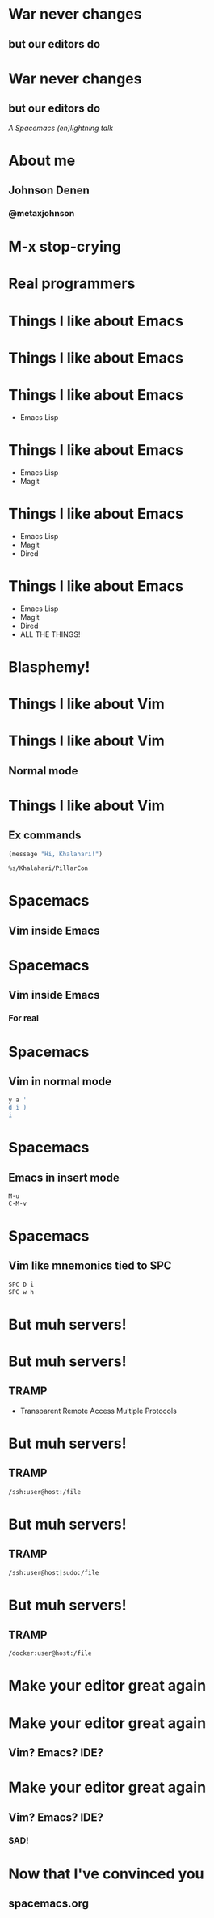 * War never changes
**  but our editors do

   [[./images/spacemacs_logo.png]]

* War never changes
**  but our editors do

   /A Spacemacs (en)lightning/
   /talk/
* About me
  [[./images/me.jpg]]
** Johnson Denen
*** @metaxjohnson
* M-x stop-crying
* Real programmers

  [[./images/real_programmers.png]]
* Things I like about Emacs
* Things I like about Emacs

  [[./images/waiting.jpg]]
* Things I like about Emacs
  - Emacs Lisp
* Things I like about Emacs
  - Emacs Lisp
  - Magit
* Things I like about Emacs
  - Emacs Lisp
  - Magit
  - Dired
* Things I like about Emacs
  - Emacs Lisp
  - Magit
  - Dired
  - ALL THE THINGS!
* Blasphemy!
* Things I like about Vim
* Things I like about Vim
** Normal mode
* Things I like about Vim
** Ex commands
   #+BEGIN_SRC emacs-lisp
     (message "Hi, Khalahari!")
   #+END_SRC
   #+BEGIN_SRC sh :eval no
     %s/Khalahari/PillarCon
   #+END_SRC
* Spacemacs
** Vim inside Emacs
* Spacemacs
** Vim inside Emacs
*** For real
* Spacemacs
** Vim in normal mode
   #+BEGIN_SRC sh
     y a '
     d i )
     i
   #+END_SRC
* Spacemacs
** Emacs in insert mode
   #+BEGIN_SRC sh
     M-u
     C-M-v
   #+END_SRC
* Spacemacs
** Vim like mnemonics tied to SPC
   #+BEGIN_SRC sh
     SPC D i
     SPC w h
   #+END_SRC
* But muh servers!
* But muh servers!
** TRAMP
   - Transparent Remote Access
     Multiple Protocols
* But muh servers!
** TRAMP
   #+BEGIN_SRC sh
     /ssh:user@host:/file
   #+END_SRC
* But muh servers!
** TRAMP
   #+BEGIN_SRC sh
     /ssh:user@host|sudo:/file
   #+END_SRC
* But muh servers!
** TRAMP
   #+BEGIN_SRC sh
     /docker:user@host:/file
   #+END_SRC
* Make your editor great again
* Make your editor great again

** Vim? Emacs? IDE?
* Make your editor great again

** Vim? Emacs? IDE?

*** SAD!
* Now that I've convinced you

** spacemacs.org
